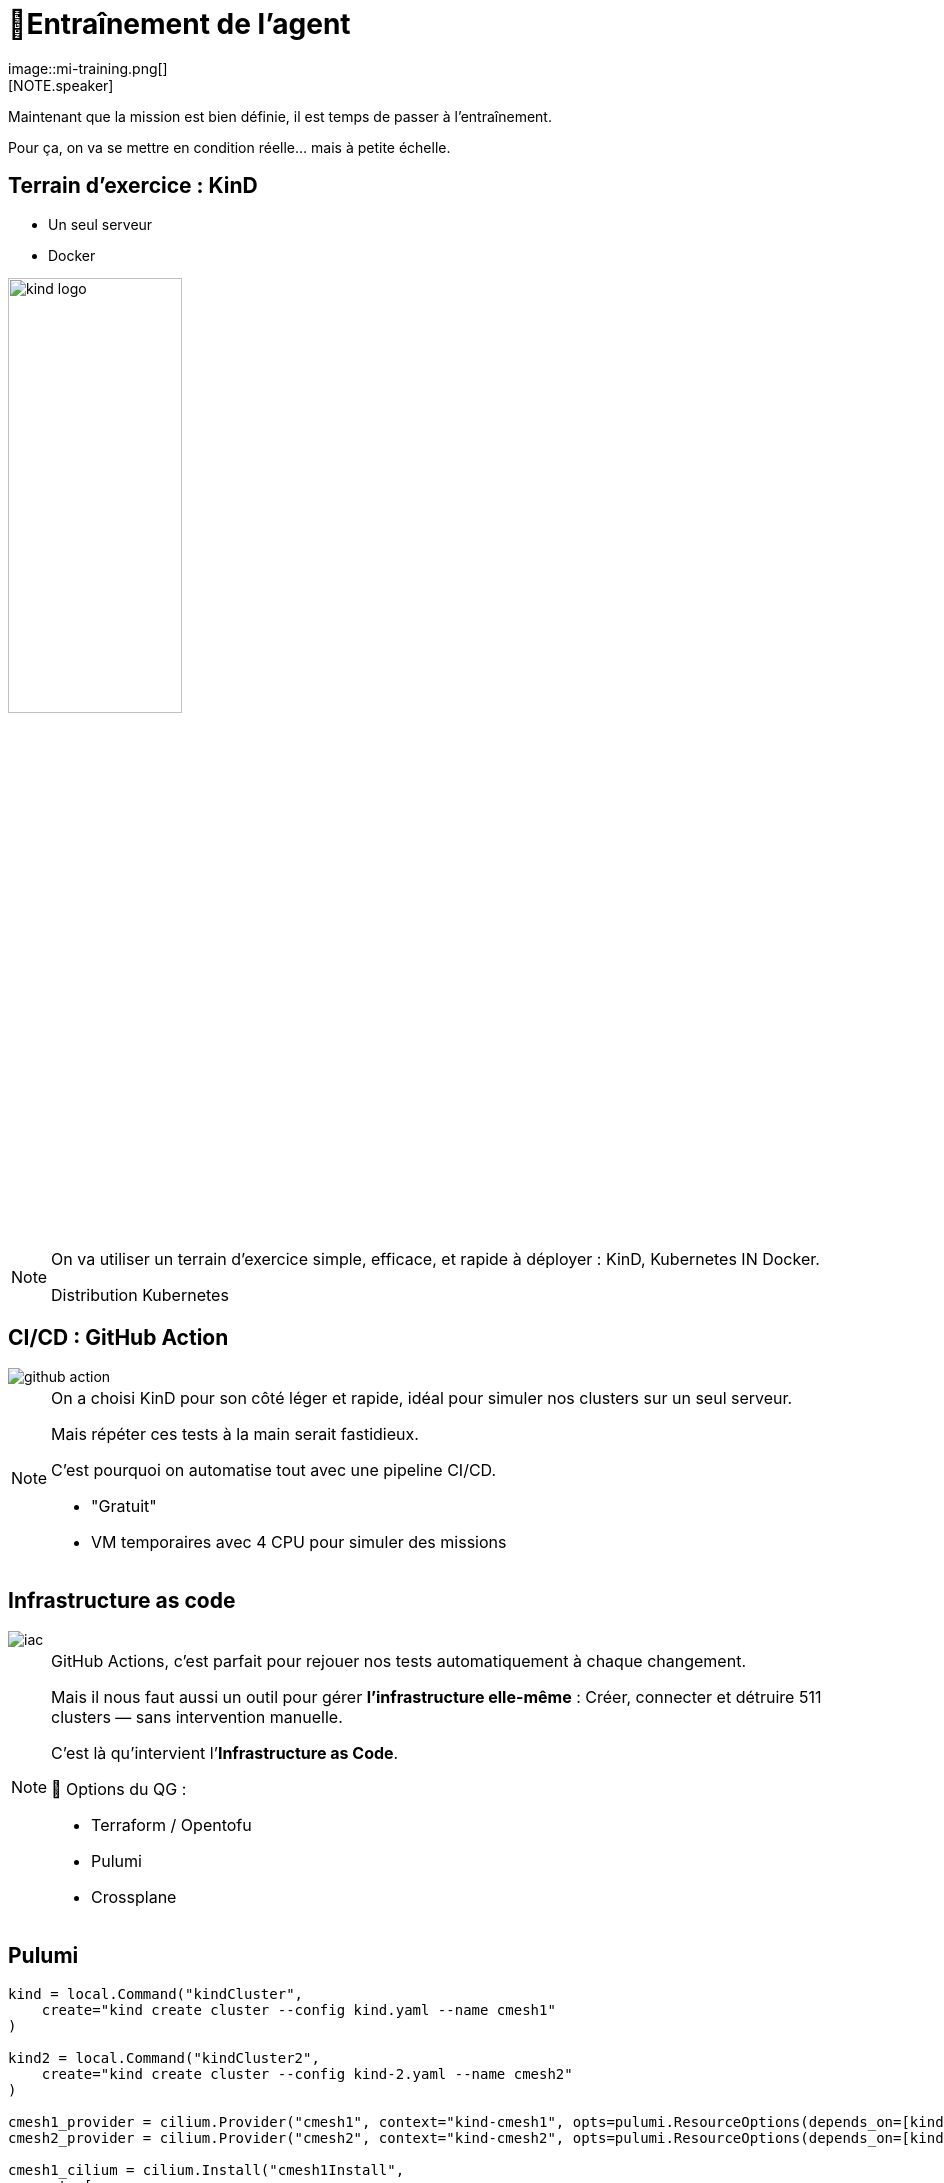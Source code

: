 = 🧗Entraînement de l'agent
:imagesdir: assets/default/images
image::mi-training.png[]
//mi-2
[NOTE.speaker]
====
Maintenant que la mission est bien définie, il est temps de passer à l’entraînement.

Pour ça, on va se mettre en condition réelle… mais à petite échelle.
====

== Terrain d’exercice : KinD

* Un seul serveur
* Docker

image::kind-logo.png[width=45%]

[NOTE.speaker]
====
On va utiliser un terrain d’exercice simple, efficace, et rapide à déployer : KinD, Kubernetes IN Docker.

Distribution Kubernetes
====

== CI/CD : GitHub Action

image::github-action.png[]

[NOTE.speaker]
====
On a choisi KinD pour son côté léger et rapide, idéal pour simuler nos clusters sur un seul serveur.

Mais répéter ces tests à la main serait fastidieux.

C’est pourquoi on automatise tout avec une pipeline CI/CD.

* "Gratuit"
* VM temporaires avec 4 CPU pour simuler des missions
====

== Infrastructure as code

image::iac.apng[]

[NOTE.speaker]
====
GitHub Actions, c’est parfait pour rejouer nos tests automatiquement à chaque changement.

Mais il nous faut aussi un outil pour gérer **l’infrastructure elle-même** :
Créer, connecter et détruire 511 clusters — sans intervention manuelle.

C’est là qu’intervient l’**Infrastructure as Code**.

🧰 Options du QG :

* Terraform / Opentofu
* Pulumi
* Crossplane

====

== Pulumi

[source,python,linenums]
----
kind = local.Command("kindCluster",
    create="kind create cluster --config kind.yaml --name cmesh1"
)

kind2 = local.Command("kindCluster2",
    create="kind create cluster --config kind-2.yaml --name cmesh2"
)

cmesh1_provider = cilium.Provider("cmesh1", context="kind-cmesh1", opts=pulumi.ResourceOptions(depends_on=[kind]))
cmesh2_provider = cilium.Provider("cmesh2", context="kind-cmesh2", opts=pulumi.ResourceOptions(depends_on=[kind2]))

cmesh1_cilium = cilium.Install("cmesh1Install",
    sets=[
        "cluster.name=cmesh1",
        "cluster.id=1",
        "ipam.mode=kubernetes",
    ],
    version="1.15.5",
    opts=pulumi.ResourceOptions(depends_on=[kind], providers=[cmesh1_provider]),
)

cmesh2_cilium = cilium.Install("cmesh2Install",
    sets=[
        "cluster.name=cmesh2",
        "cluster.id=2",
        "ipam.mode=kubernetes",
    ],
    version="1.15.5",
    opts=pulumi.ResourceOptions(depends_on=[kind2], providers=[cmesh2_provider]),
)

cmesh1_cmeshenable = cilium.Clustermesh("cmesh1Enable", service_type="NodePort", opts=pulumi.ResourceOptions(depends_on=[cmesh1_cilium], providers=[cmesh1_provider]))
cmesh2_cmeshenable = cilium.Clustermesh("cmesh2Enable", service_type="NodePort", opts=pulumi.ResourceOptions(depends_on=[cmesh2_cilium], providers=[cmesh2_provider]))

cilium.ClustermeshConnection("cmeshConnect", destination_context="kind-cmesh2", opts=pulumi.ResourceOptions(depends_on=[cmesh1_cmeshenable], providers=[cmesh1_provider]))
----


[NOTE.speaker]
====
🕶️ Décision : Pulumi

Pourquoi ?

* Souplesse car c'est du code orienté développement
* Apprendre autre chose que terraform : comparatif

Autre choix :

* langage de programmation

🕶️ Décision : Python
====

== Tester les limites de KinD
image::15-clusters.apng[width=50%]

[NOTE.speaker]
====
Souvent, à la fin d’un entraînement, on cherche à **pousser les limites** des outils utilisés.

🎛️ Matériel utilisé :

* 🖥️ 16 CPU — 🧠 32 Go de RAM

🚫 Résultat :

* Blocage à 15 clusters maximum
* Temps de déploiement : 45 minutes

💣 Bien trop long pour 511 clusters.
====
